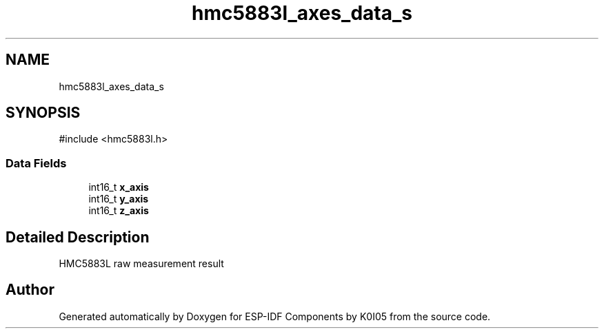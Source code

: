 .TH "hmc5883l_axes_data_s" 3 "ESP-IDF Components by K0I05" \" -*- nroff -*-
.ad l
.nh
.SH NAME
hmc5883l_axes_data_s
.SH SYNOPSIS
.br
.PP
.PP
\fR#include <hmc5883l\&.h>\fP
.SS "Data Fields"

.in +1c
.ti -1c
.RI "int16_t \fBx_axis\fP"
.br
.ti -1c
.RI "int16_t \fBy_axis\fP"
.br
.ti -1c
.RI "int16_t \fBz_axis\fP"
.br
.in -1c
.SH "Detailed Description"
.PP 
HMC5883L raw measurement result 

.SH "Author"
.PP 
Generated automatically by Doxygen for ESP-IDF Components by K0I05 from the source code\&.
